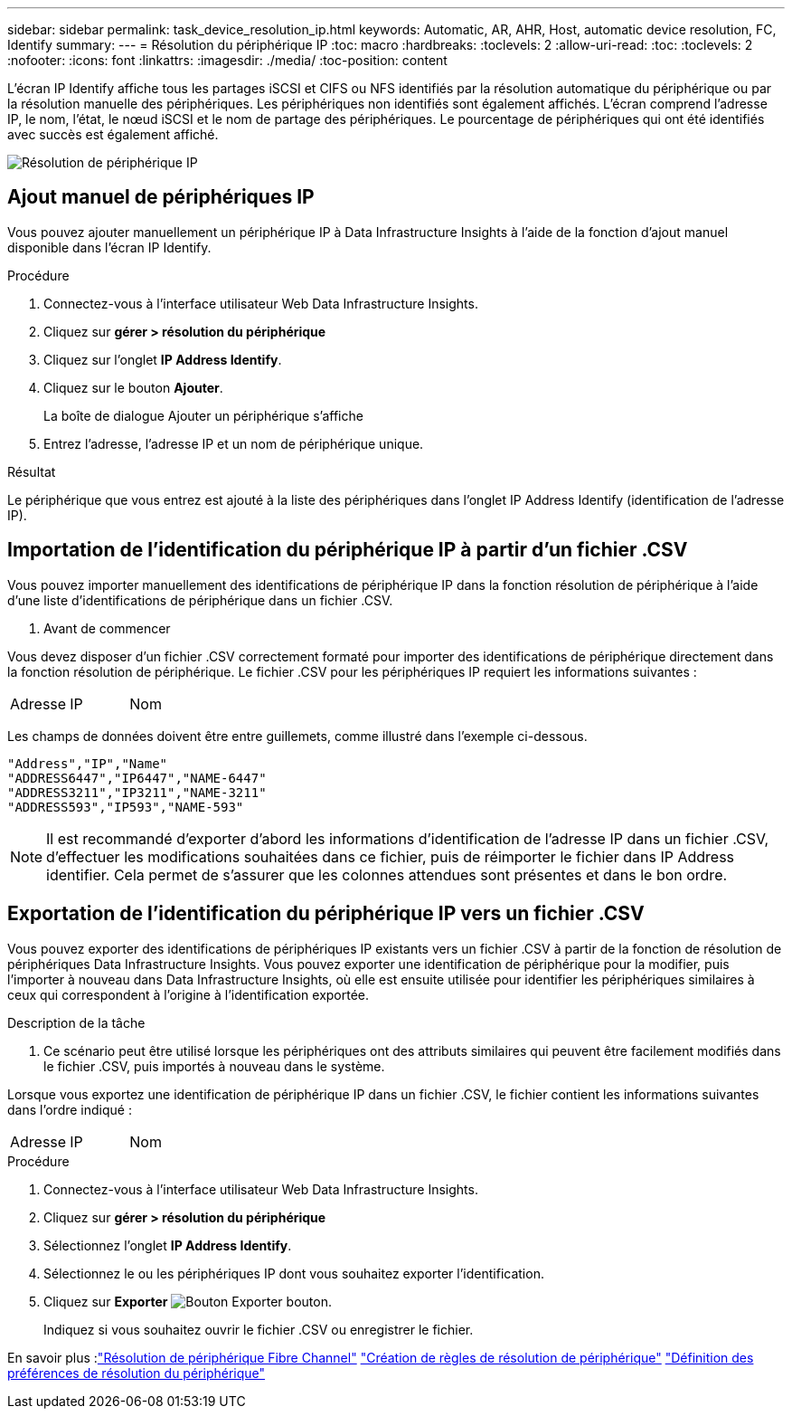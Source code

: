 ---
sidebar: sidebar 
permalink: task_device_resolution_ip.html 
keywords: Automatic, AR, AHR, Host, automatic device resolution, FC, Identify 
summary:  
---
= Résolution du périphérique IP
:toc: macro
:hardbreaks:
:toclevels: 2
:allow-uri-read: 
:toc: 
:toclevels: 2
:nofooter: 
:icons: font
:linkattrs: 
:imagesdir: ./media/
:toc-position: content


[role="lead"]
L'écran IP Identify affiche tous les partages iSCSI et CIFS ou NFS identifiés par la résolution automatique du périphérique ou par la résolution manuelle des périphériques. Les périphériques non identifiés sont également affichés. L'écran comprend l'adresse IP, le nom, l'état, le nœud iSCSI et le nom de partage des périphériques. Le pourcentage de périphériques qui ont été identifiés avec succès est également affiché.

image:Device_Resolution_IP.png["Résolution de périphérique IP"]



== Ajout manuel de périphériques IP

Vous pouvez ajouter manuellement un périphérique IP à Data Infrastructure Insights à l'aide de la fonction d'ajout manuel disponible dans l'écran IP Identify.

.Procédure
. Connectez-vous à l'interface utilisateur Web Data Infrastructure Insights.
. Cliquez sur *gérer > résolution du périphérique*
. Cliquez sur l'onglet *IP Address Identify*.
. Cliquez sur le bouton *Ajouter*.
+
La boîte de dialogue Ajouter un périphérique s'affiche

. Entrez l'adresse, l'adresse IP et un nom de périphérique unique.


.Résultat
Le périphérique que vous entrez est ajouté à la liste des périphériques dans l'onglet IP Address Identify (identification de l'adresse IP).



== Importation de l'identification du périphérique IP à partir d'un fichier .CSV

Vous pouvez importer manuellement des identifications de périphérique IP dans la fonction résolution de périphérique à l'aide d'une liste d'identifications de périphérique dans un fichier .CSV.

. Avant de commencer


Vous devez disposer d'un fichier .CSV correctement formaté pour importer des identifications de périphérique directement dans la fonction résolution de périphérique. Le fichier .CSV pour les périphériques IP requiert les informations suivantes :

|===


| Adresse | IP | Nom 
|===
Les champs de données doivent être entre guillemets, comme illustré dans l'exemple ci-dessous.

....
"Address","IP","Name"
"ADDRESS6447","IP6447","NAME-6447"
"ADDRESS3211","IP3211","NAME-3211"
"ADDRESS593","IP593","NAME-593"
....

NOTE: Il est recommandé d'exporter d'abord les informations d'identification de l'adresse IP dans un fichier .CSV, d'effectuer les modifications souhaitées dans ce fichier, puis de réimporter le fichier dans IP Address identifier. Cela permet de s'assurer que les colonnes attendues sont présentes et dans le bon ordre.



== Exportation de l'identification du périphérique IP vers un fichier .CSV

Vous pouvez exporter des identifications de périphériques IP existants vers un fichier .CSV à partir de la fonction de résolution de périphériques Data Infrastructure Insights. Vous pouvez exporter une identification de périphérique pour la modifier, puis l'importer à nouveau dans Data Infrastructure Insights, où elle est ensuite utilisée pour identifier les périphériques similaires à ceux qui correspondent à l'origine à l'identification exportée.

.Description de la tâche
. Ce scénario peut être utilisé lorsque les périphériques ont des attributs similaires qui peuvent être facilement modifiés dans le fichier .CSV, puis importés à nouveau dans le système.

Lorsque vous exportez une identification de périphérique IP dans un fichier .CSV, le fichier contient les informations suivantes dans l'ordre indiqué :

|===


| Adresse | IP | Nom 
|===
.Procédure
. Connectez-vous à l'interface utilisateur Web Data Infrastructure Insights.
. Cliquez sur *gérer > résolution du périphérique*
. Sélectionnez l'onglet *IP Address Identify*.
. Sélectionnez le ou les périphériques IP dont vous souhaitez exporter l'identification.
. Cliquez sur *Exporter* image:ExportButton.png["Bouton Exporter"] bouton.
+
Indiquez si vous souhaitez ouvrir le fichier .CSV ou enregistrer le fichier.



En savoir plus :link:task_device_resolution_fibre_channel.html["Résolution de périphérique Fibre Channel"]
link:task_device_resolution_rules.html["Création de règles de résolution de périphérique"]
link:task_device_resolution_preferences.html["Définition des préférences de résolution du périphérique"]
